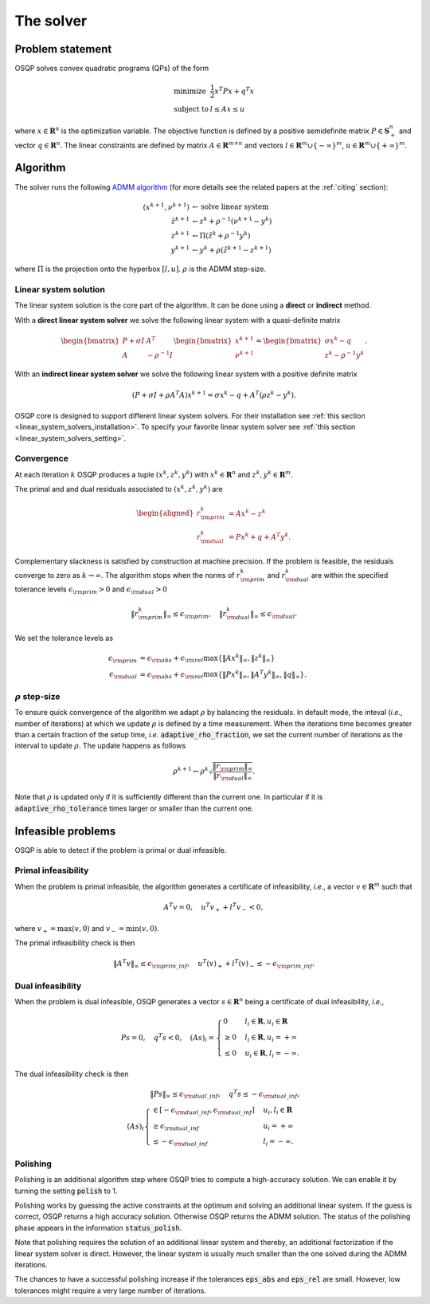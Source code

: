 The solver
==========

Problem statement
-----------------

OSQP solves convex quadratic programs (QPs) of the form

.. math::
  \begin{array}{ll}
    \mbox{minimize} & \frac{1}{2} x^T P x + q^T x \\
    \mbox{subject to} & l \leq A x \leq u
  \end{array}

where :math:`x\in\mathbf{R}^{n}` is the optimization variable.
The objective function is defined by a positive semidefinite matrix
:math:`P \in \mathbf{S}^{n}_{+}` and vector :math:`q\in \mathbf{R}^{n}`.
The linear constraints are defined by matrix :math:`A\in\mathbf{R}^{m \times n}`
and vectors :math:`l \in \mathbf{R}^{m} \cup \{-\infty\}^{m}`,
:math:`u \in \mathbf{R}^{m} \cup \{+\infty\}^{m}`.


Algorithm
---------

The solver runs the following `ADMM algorithm <http://web.stanford.edu/~boyd/papers/admm_distr_stats.html>`_ (for more details see the related papers at the :ref:`citing` section):


.. math::

   (x^{k+1}, \nu^{k+1}) & \gets \text{solve linear system}\\
   \tilde{z}^{k+1} & \gets z^{k} + \rho^{-1}(\nu^{k+1} - y^{k})\\
   z^{k+1} &\gets \Pi(\tilde{z}^{k} + \rho^{-1}y^{k})\\
   y^{k+1} &\gets y^{k} + \rho (\tilde{z}^{k+1} - z^{k+1})

where :math:`\Pi` is the projection onto the hyperbox :math:`[l,u]`. 
:math:`\rho` is the ADMM step-size. 


Linear system solution
^^^^^^^^^^^^^^^^^^^^^^
The linear system solution is the core part of the algorithm.
It can be done using a **direct** or **indirect** method.

With a **direct linear system solver** we solve the following linear system with a quasi-definite matrix 

.. math::

   \begin{bmatrix} P + \sigma I & A^T \\ A & -\rho^{-1}I \end{bmatrix} \begin{bmatrix} x^{k+1} \\ \nu^{k+1} \end{bmatrix}= \begin{bmatrix}\sigma x^{k} - q \\ z^{k} - \rho^{-1} y^k \end{bmatrix}.

With an **indirect linear system solver** we solve the following linear system with a positive definite matrix 


.. math::

	\left(P + \sigma I + \rho A^T A \right)x^{k+1} = \sigma x^{k} - q + A^T (\rho z^{k} - y^{k}).


OSQP core is designed to support different linear system solvers.
For their installation see :ref:`this section <linear_system_solvers_installation>`.
To specify your favorite linear system solver see :ref:`this section <linear_system_solvers_setting>`.

Convergence
^^^^^^^^^^^
At each iteration :math:`k` OSQP produces a tuple :math:`(x^{k}, z^{k}, y^{k})` with :math:`x^{k} \in \mathbf{R}^{n}` and :math:`z^{k}, y^{k} \in \mathbf{R}^{m}`.

The primal and and dual residuals associated to :math:`(x^{k}, z^{k}, y^{k})` are

.. math::

   \begin{aligned}
   r_{\rm prim}^{k} &= Ax^{k} - z^{k}\\
   r_{\rm dual}^{k} &= Px^{k} + q + A^{T} y^{k}.
   \end{aligned}

Complementary slackness is satisfied by construction at machine precision. If the problem is feasible, the residuals converge to zero as :math:`k\to\infty`. The algorithm stops when the norms of :math:`r_{\rm prim}^{k}` and :math:`r_{\rm dual}^{k}` are within the specified tolerance levels :math:`\epsilon_{\rm prim}>0` and :math:`\epsilon_{\rm dual}>0` 

.. math::

    \| r_{\rm prim}^{k} \|_{\infty} \le 
   \epsilon_{\rm prim},
    \quad
    \| r_{\rm dual}^{k} \|_{\infty} \le 
   \epsilon_{\rm dual}.

We set the tolerance levels as
    
.. math:: 

    \epsilon_{\rm prim} &= \epsilon_{\rm abs} + \epsilon_{\rm rel} \max\lbrace \|Ax^{k}\|_{\infty}, \| z^{k} \|_{\infty} \rbrace \\
    \epsilon_{\rm dual} &= \epsilon_{\rm abs} + \epsilon_{\rm rel} \max\lbrace \| P x^{k} \|_{\infty}, \| A^T y^{k} \|_{\infty}, \| q \|_{\infty} \rbrace.


.. _rho_step_size :

:math:`\rho` step-size 
^^^^^^^^^^^^^^^^^^^^^^
To ensure quick convergence of the algorithm we adapt :math:`\rho` by balancing the residuals. 
In default mode, the inteval (*i.e.*, number of iterations) at which we update :math:`\rho` is defined by a time measurement.
When the iterations time becomes greater than a certain fraction of the setup time, *i.e.* :code:`adaptive_rho_fraction`, we set the current number of iterations as the interval to update :math:`\rho`.
The update happens as follows 

.. math::

    \rho^{k+1} \gets \rho^{k} \sqrt{\frac{\|r_{\rm prim}\|_{\infty}}{\|r_{\rm dual}\|_{\infty}}}.


Note that :math:`\rho` is updated only if it is sufficiently different than the current one.
In particular if it is :code:`adaptive_rho_tolerance` times larger or smaller than the current one.



Infeasible problems
-------------------------------

OSQP is able to detect if the problem is primal or dual infeasible.


Primal infeasibility
^^^^^^^^^^^^^^^^^^^^

When the problem is primal infeasible, the algorithm generates a certificate of infeasibility, *i.e.*, a vector :math:`v\in\mathbf{R}^{m}` such that

.. math::

   A^T v = 0, \quad u^T v_{+} + l^T v_{-} < 0,

where :math:`v_+=\max(v,0)` and :math:`v_-=\min(v,0)`.

The primal infeasibility check is then

.. math::

	\left\|A^T v \right\|_{\infty} \le \epsilon_{\rm prim\_inf}, \quad u^T (v)_{+} + l^T (v)_{-} \le - \epsilon_{\rm prim\_inf}.



Dual infeasibility
^^^^^^^^^^^^^^^^^^^^

When the problem is dual infeasible, OSQP generates a vector :math:`s\in\mathbf{R}^{n}` being a certificate of dual infeasibility, *i.e.*,

.. math::

   P s = 0, \quad q^T s < 0, \quad (As)_i = \begin{cases} 0 & l_i \in \mathbf{R}, u_i\in\mathbf{R} \\ \ge 0 & l_i\in\mathbf{R}, u_i=+\infty \\ \le 0 & u_i\in\mathbf{R}, l_i=-\infty. \end{cases}


The dual infeasibility check is then

.. math::

        \| P s \|_{\infty} \le \epsilon_{\rm dual\_inf} , \quad
        q^T s \le -\epsilon_{\rm dual\_inf}, \\
        (A s)_i \begin{cases} \in \left[-\epsilon_{\rm dual\_inf}, \epsilon_{\rm dual\_inf}\right] & u_i, l_i \in \mathbf{R}\\
        \ge \epsilon_{\rm dual\_inf} &u_i = +\infty\\
        \le  -\epsilon_{\rm dual\_inf} &l_i = -\infty.\end{cases}




Polishing
^^^^^^^^^^^

Polishing is an additional algorithm step where OSQP tries to compute a high-accuracy solution. 
We can enable it by turning the setting :code:`polish` to 1.

Polishing works by guessing the active constraints at the optimum and solving an additional linear system.
If the guess is correct, OSQP returns a high accuracy solution.
Otherwise OSQP returns the ADMM solution.
The status of the polishing phase appears in the information :code:`status_polish`.

Note that polishing requires the solution of an additional linear system and thereby, an additional factorization if the linear system solver is direct.
However, the linear system is usually much smaller than the one solved during the ADMM iterations.

The chances to have a successful polishing increase if the tolerances :code:`eps_abs` and :code:`eps_rel` are small. 
However, low tolerances might require a very large number of iterations.


